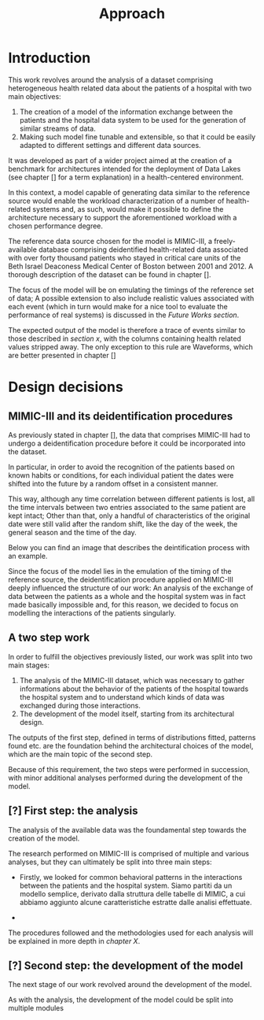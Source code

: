 #+title: Approach

* Introduction
#+begin_comment old introduction
The objective of this work is to create a customizable model that will realistically simulate the workload imposed on a datalake used in an hospital environment.

This work was born as part of a project aimed at the creation of a benchmark for architectures intended for the deployment of Data Lakes in the medical environment;
%#TODO{HBD} Mi piacerebbe aggiungere "nell'ambito del gruppo Health Big Data", aggiungendo qualche caratteristica descrittiva del progetto, ma non ho trovato una home page o un sito a cui fare riferimento per una descrizione corretta.
Nonetheless, I hope it will be useful to anybody working in the performance evaluation field, in the medical environment or generally in need of a synthetic trace of the data sent by the patients of an hospital.
#+end_comment

This work revolves around the analysis of a dataset comprising heterogeneous health related data about the patients of a hospital with two main objectives:
1. The creation of a model of the information exchange between the patients and the hospital data system to be used for the generation of similar streams of data.
2. Making such model fine tunable and extensible, so that it could be easily adapted to different settings and different data sources.

# As previously noted in /chapter x/, the term heterogeneous is used in this context to indicate a set of structured and unstructured data.

It was developed as part of a wider project aimed at the creation of a benchmark for architectures intended for the deployment of Data Lakes (see chapter [] for a term explanation) in a health-centered environment.

In this context, a model capable of generating data similar to the reference source would enable the workload characterization of a number of health-related systems and, as such, would make it possible to define the architecture necessary to support the aforementioned workload with a chosen performance degree.

The reference data source chosen for the model is MIMIC-III, a freely-available database comprising deidentified health-related data associated with over forty thousand patients who stayed in critical care units of the Beth Israel Deaconess Medical Center of Boston between 2001 and 2012. A thorough description of the dataset can be found in chapter [].
# %#TODO: capitolo mimic

The focus of the model will be on emulating the timings of the reference set of data; A possible extension to also include realistic values associated with each event (which in turn would make for a nice tool to evaluate the performance of real systems) is discussed in the /Future Works section/.

The expected output of the model is therefore a trace of events similar to those described in /section x/, with the columns containing health related values stripped away.
The only exception to this rule are Waveforms, which are better presented in chapter []
# %#TODO: capitolo/sezione waveforms
# introduce mimic here

* Design decisions
#+begin_comment old design decisions
As previously explained in chapter \ref{capitolo2}, one of the obstacles we met during the development of this work was the lack of information about existing datalake architectures in the medical environment.  %#TODO Parlare nella sezione "state of the art" della mancanza di informazioni riguardanti la struttura dei data lakes in ambito medico.
After a long period of research, we found MIMIC: a large, freely-available dataset comprising deidentified health-related data associated with the patients of the Beth Israel Deaconess Medical Center. %#TODO link biblio al sito di MIMIC-III.

Different versions of MIMIC are available. Version IV is the latest, and covers the years from 2008 to 2019. Version III is the previously released version and covers the years from 2001 to 2012.

During the starting phase of our work, we considered which version of MIMIC to use and we ended up choosing MIMIC-III.
The reason behind this apparently controversial choice lies in the deidentification procedures applied to the two datasets.

Both versions of MIMIC (and previous versions too) had all the dates and timestamps associated with each patient moved in the future by a random amount of time. This transformation step was performed by the authors to avoid the recognition of patients of the hospital by their hospitalization date, their date of birth or any other timing-related information, therefore preventing any privacy violation.

MIMIC-III kept some information valid after the modification.
During the deidentification process, in the MIMIC-III dataset:
\begin{itemize}
    \item The day of the week of each date or timestamp after the deidentification process matches the week day of the original date or timestamp.
    \item The season  of each date or timestamp after the deidentification process roughly matches the season of the original date or timestamp.
%\item The time of the day of each timestamp after the deidentification process matches the time of the day of the original timestamp.
    \item Although each individual date was shifted in the future by a random offset, intervals were preserved for each individual patient.
\end{itemize}
Not all this information is preserved in MIMIC-IV.

Since our work revolves around an analysis of the time at which each event is registered to model the interaction between the user and the hospital system, we decided to use MIMIC-III instead of MIMIC-IV to develop our model.

The lack of information caused by the deidentification procedure highlighted above deeply influenced the way the model is shaped, too.

Particularly, due to the random shift in time applied to the timestamps of the data associated with each patient, an analysis of the exchange of data between the patients as a whole and the hospital system was basically impossible; For this reason, we decided to focus our model on the interaction between the single user and the hospital system.
#+end_comment

** MIMIC-III and its deidentification procedures

# To comply to the legal requirements on public health related information, the data that comprises MIMIC-III had to undergo a deidentification procedure (cit. https://physionet.org/content/mimiciii/1.4/) before it could be incorporated into the dataset.

# During this procedure personal informations about the patients, like phone numbers, addresses and names were discarded from both structured and unstructured data.

# Moreover, to avoid the recognition of the patients based on known habits or
As previously stated in chapter [], the data that comprises MIMIC-III had to undergo a deidentification procedure before it could be incorporated into the dataset.
# %#TODO: capitolo mimic

In particular, in order to avoid the recognition of the patients based on known habits or conditions, for each individual patient the dates were shifted into the future by a random offset in a consistent manner.

This way, although any time correlation between different patients is lost, all the time intervals between two entries associated to the same patient are kept intact; Other than that, only a handful of characteristics of the original date were still valid after the random shift, like the day of the week, the general season and the time of the day.

Below you can find an image that describes the deintification process with an example.

[[./artifacts/deidentification.png]]

Since the focus of the model lies in the emulation of the timing of the reference source, the deidentification procedure applied on MIMIC-III deeply influenced the structure of our work: An analysis of the exchange of data between the patients as a whole and the hospital system was in fact made basically impossible and, for this reason, we decided to focus on modelling the interactions of the patients singularly.

** A two step work
In order to fulfill the objectives previously listed, our work was split into two main stages:
1. The analysis of the MIMIC-III dataset, which was necessary to gather informations about the behavior of the patients of the hospital towards the hospital system and to understand which kinds of data was exchanged during those interactions.
2. The development of the model itself, starting from its architectural design.

The outputs of the first step, defined in terms of distributions fitted, patterns found etc. are the foundation behind the architectural choices of the model, which are the main topic of the second step.

Because of this requirement, the two steps were performed in succession, with minor additional analyses performed during the development of the model.

# Possibile immagine: una pipeline (tipo fabbrica) dove l'output dell'analisi è dato in pasto development del modello, che senza non può funzionare. Magari aggiungi come canale secondario gli obiettivi del modello (estensibilità, reusabilità). Potrebbe anche contenere info che andrai a spiegare nelle due sez successive e avere una caption del tipo "Questa sarà la struttura generale del discorso"

** [?] First step: the analysis
The analysis of the available data was the foundamental step towards the creation of the model.

The research performed on MIMIC-III is comprised of multiple and various analyses, but they can ultimately be split into three main steps:

- Firstly, we looked for common behavioral patterns in the interactions between the patients and the hospital system.
  Siamo partiti da un modello semplice, derivato dalla struttura delle tabelle di MIMIC, a cui abbiamo aggiunto alcune caratteristiche estratte dalle analisi effettuate.
# 1. Analyses focused on discovering the interactions between the patient and the hospital system.

-
# 2. Analyses focused on choosing the possible categories to split the data into.
#    The decision to split the data into categories was taken to fit better the various distributions and, in turn, make a more precise and realistic model.

# 3. Analyses focused on fitting and testing the distributions of the various times considered.

# The research performed on MIMIC is comprised of multiple and various analyses.

# The main focus of the analysis we scanned the dataset to discover the not evident interactions between the patient and the hospital system, with a special focus on uncommon cases.

# Since the

The procedures followed and the methodologies used for each analysis will be explained in more depth in /chapter X/.

** [?] Second step: the development of the model
The next stage of our work revolved around the development of the model.

# desired outputs
As with the analysis, the development of the model could be split into multiple modules
